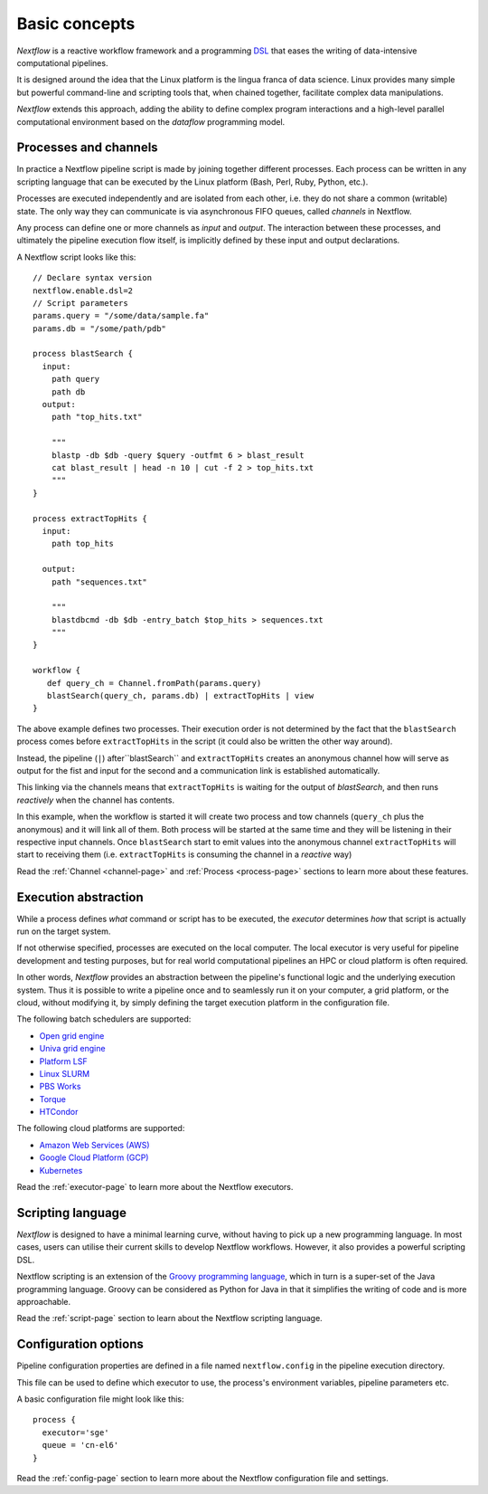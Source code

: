 ***************
Basic concepts
***************


`Nextflow` is a reactive workflow framework and a programming `DSL <http://en.wikipedia.org/wiki/Domain-specific_language>`_
that eases the writing of data-intensive computational pipelines.

It is designed around the idea that the Linux platform is the lingua franca of data science. Linux provides many
simple but powerful command-line and scripting tools that, when chained together, facilitate complex
data manipulations.

`Nextflow` extends this approach, adding the ability to define complex program interactions and a high-level
parallel computational environment based on the `dataflow` programming model.


Processes and channels
----------------------

In practice a Nextflow pipeline script is made by joining together different processes.
Each process can be written in any scripting language that can be executed by the Linux platform (Bash, Perl, Ruby, Python, etc.).

Processes are executed independently and are isolated from each other, i.e. they do not share a common (writable) state.
The only way they can communicate is via asynchronous FIFO queues, called `channels` in Nextflow.

Any process can define one or more channels as `input` and `output`. The interaction between these processes,
and ultimately the pipeline execution flow itself, is implicitly defined by these input and output declarations.

A Nextflow script looks like this::

    // Declare syntax version
    nextflow.enable.dsl=2
    // Script parameters
    params.query = "/some/data/sample.fa"
    params.db = "/some/path/pdb"

    process blastSearch {
      input:
        path query
        path db
      output:
        path "top_hits.txt"

        """
        blastp -db $db -query $query -outfmt 6 > blast_result
        cat blast_result | head -n 10 | cut -f 2 > top_hits.txt
        """
    }

    process extractTopHits {
      input:
        path top_hits

      output:
        path "sequences.txt"

        """
        blastdbcmd -db $db -entry_batch $top_hits > sequences.txt
        """
    }

    workflow {
       def query_ch = Channel.fromPath(params.query)
       blastSearch(query_ch, params.db) | extractTopHits | view
    }

The above example defines two processes. Their execution order is not determined by the fact that the ``blastSearch``
process comes before ``extractTopHits`` in the script (it could also be written the other way around).

Instead, the pipeline (``|``) after``blastSearch`` and ``extractTopHits`` creates an anonymous channel how will serve
as output for the fist and input for the second and a communication link is established automatically.

This linking via the channels means that ``extractTopHits`` is waiting for the output of `blastSearch`, and then
runs `reactively` when the channel has contents.

In this example, when the workflow is started it will create two process and tow channels (``query_ch`` plus the anonymous)
and it will link all of them. Both process will be started at the same time and they will be listening in their
respective input channels. Once ``blastSearch`` start to emit values into the anonymous channel ``extractTopHits``
will start to receiving them (i.e. ``extractTopHits`` is consuming the channel in a `reactive` way)

Read the :ref:`Channel <channel-page>` and :ref:`Process <process-page>` sections to learn more about these features.


Execution abstraction
---------------------

While a process defines `what` command or script has to be executed, the `executor` determines `how`
that script is actually run on the target system.

If not otherwise specified, processes are executed on the local computer. The local executor is very useful for pipeline
development and testing purposes, but for real world computational pipelines an HPC or cloud platform is often required.

In other words, `Nextflow` provides an abstraction between the pipeline's functional logic and the underlying execution system.
Thus it is possible to write a pipeline once and to seamlessly run it on your computer, a grid platform, or the cloud,
without modifying it, by simply defining the target execution platform in the configuration file.

The following batch schedulers are supported:

* `Open grid engine <http://gridscheduler.sourceforge.net/>`_
* `Univa grid engine <http://www.univa.com/>`_
* `Platform LSF <http://www.ibm.com/systems/technicalcomputing/platformcomputing/products/lsf/>`_
* `Linux SLURM <https://computing.llnl.gov/linux/slurm/>`_
* `PBS Works <http://www.pbsworks.com/gridengine/>`_
* `Torque <http://www.adaptivecomputing.com/products/open-source/torque/>`_
* `HTCondor <https://research.cs.wisc.edu/htcondor/>`_


The following cloud platforms are supported:

* `Amazon Web Services (AWS) <https://aws.amazon.com/>`_
* `Google Cloud Platform (GCP) <https://cloud.google.com/>`_
* `Kubernetes <https://kubernetes.io/>`_

Read the :ref:`executor-page` to learn more about the Nextflow executors.


Scripting language
------------------

`Nextflow` is designed to have a minimal learning curve, without having to pick up
a new programming language. In most cases, users can utilise their current skills to develop
Nextflow workflows. However, it also provides a powerful scripting DSL.

Nextflow scripting is an extension of the `Groovy programming language <http://en.wikipedia.org/wiki/Groovy_(programming_language)>`_,
which in turn is a super-set of the Java programming language. Groovy can be considered as Python for Java
in that it simplifies the writing of code and is more approachable.

Read the :ref:`script-page` section to learn about the Nextflow scripting language.


.. TODO Running pipeline


.. TODO Pipeline parameters


Configuration options
---------------------

Pipeline configuration properties are defined in a file named ``nextflow.config`` in the pipeline execution directory. 

This file can be used to define which executor to use, the process's environment variables, pipeline parameters etc. 

A basic configuration file might look like this::

	process { 
	  executor='sge'
	  queue = 'cn-el6' 
	}


Read the :ref:`config-page` section to learn more about the Nextflow configuration file and settings.



